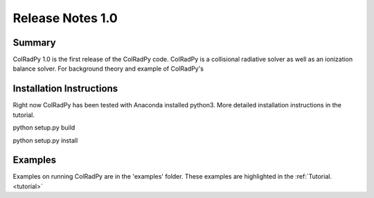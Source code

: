 .. _release:
Release Notes 1.0
==================

Summary
---------
ColRadPy 1.0 is the first release of the ColRadPy code.
ColRadPy is a collisional radiative solver as well as an ionization balance solver.
For background theory and example of ColRadPy's 

Installation Instructions
---------------------------

Right now ColRadPy has been tested with Anaconda installed python3.
More detailed installation instructions in the tutorial.

python setup.py build

python setup.py install


Examples
----------
Examples on running ColRadPy are in the 'examples' folder.
These examples are highlighted in the :ref:`Tutorial. <tutorial>`



